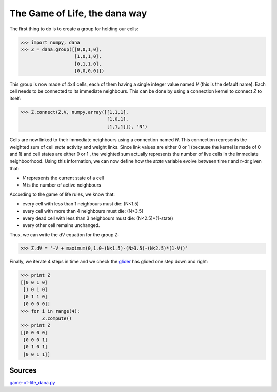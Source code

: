 The Game of Life, the dana way
==============================

The first thing to do is to create a group for holding our cells:

.. code-block:: python

   >>> import numpy, dana
   >>> Z = dana.group([[0,0,1,0],
                       [1,0,1,0],
                       [0,1,1,0],
                       [0,0,0,0]])

This group is now made of 4x4 cells, each of them having a single integer value
named *V* (this is the default name).  Each cell needs to be connected to its
immediate neighbours. This can be done by using a connection kernel to connect
*Z* to itself:

.. code-block:: python

   >>> Z.connect(Z.V, numpy.array([[1,1,1],
                                   [1,0,1],
                                   [1,1,1]]), 'N')

Cells are now linked to their immediate neighbours using a connection named
*N*. This connection represents the weighted sum of cell *state* activity and
weight links.  Since link values are either 0 or 1 (because the kernel is made
of 0 and 1) and cell states are either 0 or 1 , the weighted sum actually
represents the number of live cells in the immediate neighboorhood. Using this
information, we can now define how the *state* variable evolve between time *t*
and *t+dt* given that:

* *V* represents the current state of a cell
* *N* is the number of active neighbours

According to the game of life rules, we know that:

* every cell with less than 1 neighbours must die: (N<1.5)
* every cell with more than 4 neighbours must die: (N>3.5)
* every dead cell with less than 3 neighbours must die: (N<2.5)*(1-state)
* every other cell remains unchanged.

Thus, we can write the *dV* equation for the group Z:

.. code-block:: python

   >>> Z.dV = '-V + maximum(0,1.0-(N<1.5)-(N>3.5)-(N<2.5)*(1-V))'


Finally, we iterate 4 steps in time and we check the `glider
<http://en.wikipedia.org/wiki/Glider_(Conway's_Life)>`_ has glided one step
down and right:

.. code-block:: pycon

   >>> print Z
   [[0 0 1 0]
    [1 0 1 0]
    [0 1 1 0]
    [0 0 0 0]]
   >>> for i in range(4):
           Z.compute()
   >>> print Z
   [[0 0 0 0]
    [0 0 0 1]
    [0 1 0 1]
    [0 0 1 1]]


Sources
-------

`game-of-life_dana.py <_static/game-of-life_dana.py>`_
